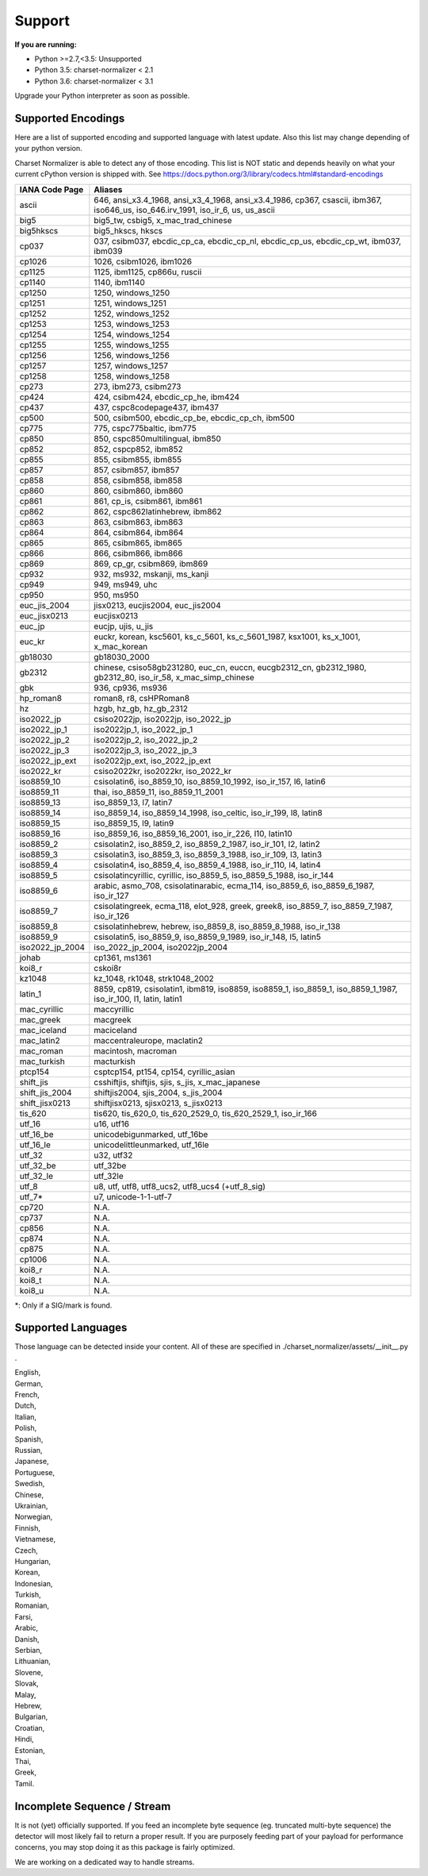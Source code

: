 =================
 Support
=================

**If you are running:**

- Python >=2.7,<3.5: Unsupported
- Python 3.5: charset-normalizer < 2.1
- Python 3.6: charset-normalizer < 3.1

Upgrade your Python interpreter as soon as possible.

-------------------
Supported Encodings
-------------------

Here are a list of supported encoding and supported language with latest update. Also this list
may change depending of your python version.

Charset Normalizer is able to detect any of those encoding. This list is NOT static and depends heavily on what your
current cPython version is shipped with. See https://docs.python.org/3/library/codecs.html#standard-encodings

===============  ===============================================================================================================================
IANA Code Page   Aliases
===============  ===============================================================================================================================
ascii            646, ansi_x3.4_1968, ansi_x3_4_1968, ansi_x3.4_1986, cp367, csascii, ibm367, iso646_us, iso_646.irv_1991, iso_ir_6, us, us_ascii
big5             big5_tw, csbig5, x_mac_trad_chinese
big5hkscs        big5_hkscs, hkscs
cp037            037, csibm037, ebcdic_cp_ca, ebcdic_cp_nl, ebcdic_cp_us, ebcdic_cp_wt, ibm037, ibm039
cp1026           1026, csibm1026, ibm1026
cp1125           1125, ibm1125, cp866u, ruscii
cp1140           1140, ibm1140
cp1250           1250, windows_1250
cp1251           1251, windows_1251
cp1252           1252, windows_1252
cp1253           1253, windows_1253
cp1254           1254, windows_1254
cp1255           1255, windows_1255
cp1256           1256, windows_1256
cp1257           1257, windows_1257
cp1258           1258, windows_1258
cp273            273, ibm273, csibm273
cp424            424, csibm424, ebcdic_cp_he, ibm424
cp437            437, cspc8codepage437, ibm437
cp500            500, csibm500, ebcdic_cp_be, ebcdic_cp_ch, ibm500
cp775            775, cspc775baltic, ibm775
cp850            850, cspc850multilingual, ibm850
cp852            852, cspcp852, ibm852
cp855            855, csibm855, ibm855
cp857            857, csibm857, ibm857
cp858            858, csibm858, ibm858
cp860            860, csibm860, ibm860
cp861            861, cp_is, csibm861, ibm861
cp862            862, cspc862latinhebrew, ibm862
cp863            863, csibm863, ibm863
cp864            864, csibm864, ibm864
cp865            865, csibm865, ibm865
cp866            866, csibm866, ibm866
cp869            869, cp_gr, csibm869, ibm869
cp932            932, ms932, mskanji, ms_kanji
cp949            949, ms949, uhc
cp950            950, ms950
euc_jis_2004     jisx0213, eucjis2004, euc_jis2004
euc_jisx0213     eucjisx0213
euc_jp           eucjp, ujis, u_jis
euc_kr           euckr, korean, ksc5601, ks_c_5601, ks_c_5601_1987, ksx1001, ks_x_1001, x_mac_korean
gb18030          gb18030_2000
gb2312           chinese, csiso58gb231280, euc_cn, euccn, eucgb2312_cn, gb2312_1980, gb2312_80, iso_ir_58, x_mac_simp_chinese
gbk              936, cp936, ms936
hp_roman8        roman8, r8, csHPRoman8
hz               hzgb, hz_gb, hz_gb_2312
iso2022_jp       csiso2022jp, iso2022jp, iso_2022_jp
iso2022_jp_1     iso2022jp_1, iso_2022_jp_1
iso2022_jp_2     iso2022jp_2, iso_2022_jp_2
iso2022_jp_3     iso2022jp_3, iso_2022_jp_3
iso2022_jp_ext   iso2022jp_ext, iso_2022_jp_ext
iso2022_kr       csiso2022kr, iso2022kr, iso_2022_kr
iso8859_10       csisolatin6, iso_8859_10, iso_8859_10_1992, iso_ir_157, l6, latin6
iso8859_11       thai, iso_8859_11, iso_8859_11_2001
iso8859_13       iso_8859_13, l7, latin7
iso8859_14       iso_8859_14, iso_8859_14_1998, iso_celtic, iso_ir_199, l8, latin8
iso8859_15       iso_8859_15, l9, latin9
iso8859_16       iso_8859_16, iso_8859_16_2001, iso_ir_226, l10, latin10
iso8859_2        csisolatin2, iso_8859_2, iso_8859_2_1987, iso_ir_101, l2, latin2
iso8859_3        csisolatin3, iso_8859_3, iso_8859_3_1988, iso_ir_109, l3, latin3
iso8859_4        csisolatin4, iso_8859_4, iso_8859_4_1988, iso_ir_110, l4, latin4
iso8859_5        csisolatincyrillic, cyrillic, iso_8859_5, iso_8859_5_1988, iso_ir_144
iso8859_6        arabic, asmo_708, csisolatinarabic, ecma_114, iso_8859_6, iso_8859_6_1987, iso_ir_127
iso8859_7        csisolatingreek, ecma_118, elot_928, greek, greek8, iso_8859_7, iso_8859_7_1987, iso_ir_126
iso8859_8        csisolatinhebrew, hebrew, iso_8859_8, iso_8859_8_1988, iso_ir_138
iso8859_9        csisolatin5, iso_8859_9, iso_8859_9_1989, iso_ir_148, l5, latin5
iso2022_jp_2004  iso_2022_jp_2004, iso2022jp_2004
johab            cp1361, ms1361
koi8_r           cskoi8r
kz1048           kz_1048, rk1048, strk1048_2002
latin_1          8859, cp819, csisolatin1, ibm819, iso8859, iso8859_1, iso_8859_1, iso_8859_1_1987, iso_ir_100, l1, latin, latin1
mac_cyrillic     maccyrillic
mac_greek        macgreek
mac_iceland      maciceland
mac_latin2       maccentraleurope, maclatin2
mac_roman        macintosh, macroman
mac_turkish      macturkish
ptcp154          csptcp154, pt154, cp154, cyrillic_asian
shift_jis        csshiftjis, shiftjis, sjis, s_jis, x_mac_japanese
shift_jis_2004   shiftjis2004, sjis_2004, s_jis_2004
shift_jisx0213   shiftjisx0213, sjisx0213, s_jisx0213
tis_620          tis620, tis_620_0, tis_620_2529_0, tis_620_2529_1, iso_ir_166
utf_16           u16, utf16
utf_16_be        unicodebigunmarked, utf_16be
utf_16_le        unicodelittleunmarked, utf_16le
utf_32           u32, utf32
utf_32_be        utf_32be
utf_32_le        utf_32le
utf_8            u8, utf, utf8, utf8_ucs2, utf8_ucs4 (+utf_8_sig)
utf_7*           u7, unicode-1-1-utf-7
cp720            N.A.
cp737            N.A.
cp856            N.A.
cp874            N.A.
cp875            N.A.
cp1006           N.A.
koi8_r           N.A.
koi8_t           N.A.
koi8_u           N.A.
===============  ===============================================================================================================================

*: Only if a SIG/mark is found.

-------------------
Supported Languages
-------------------

Those language can be detected inside your content. All of these are specified in ./charset_normalizer/assets/__init__.py .


| English,
| German,
| French,
| Dutch,
| Italian,
| Polish,
| Spanish,
| Russian,
| Japanese,
| Portuguese,
| Swedish,
| Chinese,
| Ukrainian,
| Norwegian,
| Finnish,
| Vietnamese,
| Czech,
| Hungarian,
| Korean,
| Indonesian,
| Turkish,
| Romanian,
| Farsi,
| Arabic,
| Danish,
| Serbian,
| Lithuanian,
| Slovene,
| Slovak,
| Malay,
| Hebrew,
| Bulgarian,
| Croatian,
| Hindi,
| Estonian,
| Thai,
| Greek,
| Tamil.

----------------------------
Incomplete Sequence / Stream
----------------------------

It is not (yet) officially supported. If you feed an incomplete byte sequence (eg. truncated multi-byte sequence) the detector will
most likely fail to return a proper result.
If you are purposely feeding part of your payload for performance concerns, you may stop doing it as this package is fairly optimized.

We are working on a dedicated way to handle streams.
